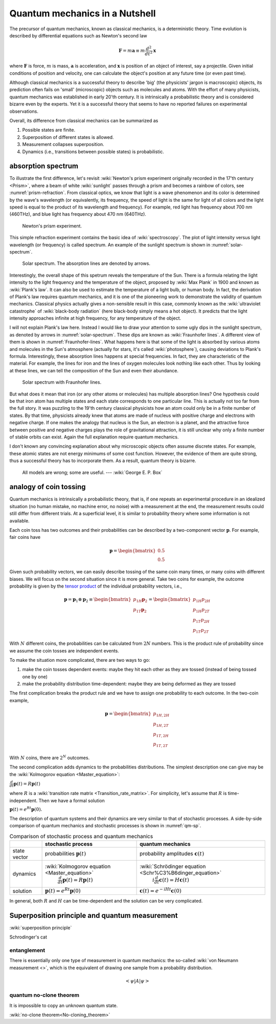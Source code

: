 *******************************
Quantum mechanics in a Nutshell
*******************************

The precursor of quantum mechanics, known as classical mechanics,
is a deterministic theory. Time evolution is described by differential
equations such as Newton's second law

.. math:: \mathbf F = m \mathbf a \equiv m \frac{d^2}{dt^2}\mathbf x

where :math:`\mathbf F` is force, :math:`m` is mass, :math:`\mathbf a` is
acceleration, and :math:`\mathbf x` is position of an object of interest, say
a projectile.
Given initial conditions of position and velocity, one can calculate the object's
position at any future time (or even past time).

Although classical mechanics is a successful theory to describe 'big' (the physicists' jargon is macroscopic) objects,
its prediction often fails on 'small' (microscopic) objects such as molecules and atoms.
With the effort of many physicists, quantum mechanics was established in early 20'th century.
It is intrinsically a probabilistic theory and is considered bizarre even by the experts.
Yet it is a successful theory that seems to have no reported failures on experimental observations.

Overall, its difference from classical mechanics can be summarized as

#. Possible states are finite.
#. Superposition of different states is allowed.
#. Measurement collapses superposition.
#. Dynamics (i.e., transitions between possible states) is probabilistic.

absorption spectrum
-------------------

To illustrate the first difference, let's revisit
:wiki:`Newton's prism experiment originally recorded in the 17'th century <Prism>`,
where a beam of white :wiki:`sunlight` passes through a prism and becomes a rainbow of colors,
see :numref:`prism-refraction`.
From classical optics, we know that light is a wave phenomenon and its color is determined by the wave's wavelength
(or equivalently, its frequency, the speed of light is the same for light of all colors
and the light speed is equal to the product of its wavelength and frequency).
For example, red light has frequency about 700 nm (460THz),
and blue light has frequency about 470 nm (640THz).

.. _prism-refraction:
.. figure:: https://upload.wikimedia.org/wikipedia/commons/f/f5/Light_dispersion_conceptual_waves.gif

   Newton's prism experiment.

This simple refraction experiment contains the basic idea of :wiki:`spectroscopy`.
The plot of light intensity versus light wavelength (or frequency) is called spectrum.
An example of the sunlight spectrum is shown in :numref:`solar-spectrum`.

.. _solar-spectrum:
.. figure:: https://upload.wikimedia.org/wikipedia/commons/b/b5/Spectrum_of_blue_sky.svg

   Solar spectrum. The absorption lines are denoted by arrows.

Interestingly, the overall shape of this spetrum reveals the temperature of the Sun.
There is a formula relating the light intensity to the light frequency and the temperature of the object,
proposed by :wiki:`Max Plank` in 1900 and known as :wiki:`Plank's law`.
It can also be used to estimate the temperature of a light bulb, or human body.
In fact, the derivation of Plank's law requires quantum mechanics,
and it is one of the pioneering work to demonstrate the validity of quantum mechanics.
Classical physics actually gives a non-sensible result in this case,
commonly known as the :wiki:`ultraviolet catastrophe` of :wiki:`black-body radiation` (here black-body simply means a hot object).
It predicts that the light intensity approaches infinite at high frequency, for any temperature of the object.

I will not explain Plank's law here. Instead I would like to draw your attention
to some ugly dips in the sunlight spectrum, as denoted by arrows in :numref:`solar-spectrum`.
These dips are known as :wiki:`Fraunhofer lines`.
A different view of them is shown in :numref:`Fraunhofer-lines`.
What happens here is that some of the light is absorbed by various atoms and molecules in the Sun's atmosphere
(actually for stars, it's called :wiki:`photosphere`),
causing deviations to Plank's formula.
Interestingly, these absorption lines happens at special frequencies.
In fact, they are characteristic of the material.
For example, the lines for iron and the lines of oxygen molecules look nothing like each other.
Thus by looking at these lines, we can tell the composition of the Sun and even their abundance.

.. _Fraunhofer-lines:
.. figure:: https://upload.wikimedia.org/wikipedia/commons/2/2f/Fraunhofer_lines.svg

   Solar spectrum with Fraunhofer lines.

But what does it mean that iron (or any other atoms or molecules) has multiple absorption lines?
One hypothesis could be that iron atom has multiple states and each state corresponds to one particular line.
This is actually not too far from the full story.
It was puzzling to the 19'th century classical physicists how an atom could only be in a finite number of states.
By that time, physicists already knew that atoms are made of nucleus with positive charge and electrons with negative charge.
If one makes the analogy that nucleus is the Sun, an electron is a planet,
and the attractive force between positive and negative charges plays the role of
gravitational attraction, it is still unclear why only a finite number of stable orbits can exist.
Again the full explanation require quantum mechanics.

.. seealso::
   Spectroscopy is likely the most important experimental technique in modern science.


I don't known any convincing explanation about why microscopic objects often assume discrete states.
For example, these atomic states are not energy minimums of some cost function.
However, the evidence of them are quite strong, thus a successful theory has to incorporate them.
As a result, quantum theory is bizarre.

   All models are wrong; some are useful. --- :wiki:`George E. P. Box`

.. seealso::

   The discovery of quantum mechanics is quite interesting.
   At the end of 19'th century, only a handful experiments cannot be explained by
   classical physics.


analogy of coin tossing
-----------------------

Quantum mechanics is intrinsically a probabilistic theory,
that is, if one repeats an experimental procedure in an idealized situation
(no human mistake, no machine error, no noise) with a measurement at the end,
the measurement results could still differ from different trials.
At a superficial level, it is similar to probability theory where some information is not available.


Each coin toss has two outcomes and their probabilities can be described by a two-component vector :math:`\mathbf p`.
For example, fair coins have

.. math:: \mathbf p = \begin{bmatrix} 0.5 \\ 0.5 \end{bmatrix}

Given such probability vectors, we can easily describe tossing of the same coin many times, or many coins with different biases.
We will focus on the second situation since it is more general.
Take two coins for example, the outcome probability is given by the `tensor product <https://en.wikipedia.org/wiki/Tensor_product>`_ of the individual probability vectors, i.e.,

.. math:: \mathbf p = \mathbf p_1 \otimes \mathbf p_2 \equiv \begin{bmatrix} p_{1H}\mathbf p_2 \\ p_{1T}\mathbf p_2 \end{bmatrix} = \begin{bmatrix} p_{1H}p_{2H} \\ p_{1H}p_{2T} \\ p_{1T}p_{2H} \\ p_{1T}p_{2T} \end{bmatrix}

With :math:`N` different coins, the probabilities can be calculated from :math:`2N` numbers.
This is the product rule of probability since we assume the coin tosses are independent events.

To make the situation more complicated, there are two ways to go:

1. make the coin tosses dependent events: maybe they hit each other as they are tossed (instead of being tossed one by one)
#. make the probability distribution time-dependent: maybe they are being deformed as they are tossed

The first complication breaks the product rule and we have to assign one probability to each outcome.
In the two-coin example,

.. math:: \mathbf p = \begin{bmatrix} p_{1H,2H} \\ p_{1H,2T} \\ p_{1T,2H} \\ p_{1T,2T} \end{bmatrix}

With :math:`N` coins, there are :math:`2^N` outcomes.

The second complication adds dynamics to the probabilities distributions.
The simplest description one can give may be the :wiki:`Kolmogorov equation <Master_equation>`:

:math:`\frac{d}{dt}\mathbf{p}(t)=R\mathbf{p}(t)`

where :math:`R` is a :wiki:`transition rate matrix <Transition_rate_matrix>`.
For simplicity, let's assume that :math:`R` is time-independent.
Then we have a formal solution

:math:`\mathbf p(t) = e^{Rt}\mathbf p(0).`

The description of quantum systems and their dynamics are very similar to that of stochastic processes.
A side-by-side comparison of quantum mechanics and stochastic processes is shown in :numref:`qm-sp`.

.. _qm-sp:
.. table:: Comparison of stochastic process and quantum mechanics

    +------------+--------------------------------------------------+-------------------------------------------------------------+
    |            | stochastic process                               |     quantum mechanics                                       |
    +============+==================================================+=============================================================+
    |state vector|  probabilities  :math:`\mathbf p(t)`             | probability amplitudes :math:`\mathbf c(t)`                 |
    +------------+--------------------------------------------------+-------------------------------------------------------------+
    |            | :wiki:`Kolmogorov equation <Master_equation>`    | :wiki:`Schrödinger equation <Schr%C3%B6dinger_equation>`    |
    |dynamics    |  :math:`\frac{d}{dt}\mathbf{p}(t)=R\mathbf{p}(t)`|      :math:`i\frac{d}{dt}\mathbf{c}(t)=H \mathbf{c}(t)`     |
    +------------+--------------------------------------------------+-------------------------------------------------------------+
    |solution    |:math:`\mathbf p(t) = e^{Rt}\mathbf p(0)`         |:math:`\mathbf c(t)=e^{-iHt}\mathbf c(0)`                    |
    +------------+--------------------------------------------------+-------------------------------------------------------------+



In general, both :math:`R` and :math:`H` can be time-dependent and the solution can be very complicated.


Superposition principle and quantum measurement
-----------------------------------------------

:wiki:`superposition principle`


Schrodinger's cat


entanglement
============




There is essentially only one type of measurement in quantum mechanics: the so-called :wiki:`von Neumann measurement <>`,
which is the equivalent of drawing one sample from a probability distribution.

.. math:: \left<\psi\right| A \left|\psi\right>

quantum no-clone theorem
========================

It is impossible to copy an unknown quantum state.

:wiki:`no-clone theorem<No-cloning_theorem>`


